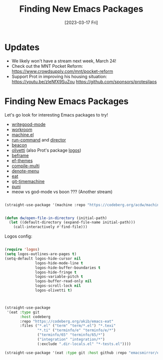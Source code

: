 #+title: Finding New Emacs Packages
#+date: [2023-03-17 Fri]
#+video: spPFQZ5sZEc

* Updates

- We likely won't have a stream next week, March 24!
- Check out the MNT Pocket Reform: https://www.crowdsupply.com/mnt/pocket-reform
- Support Prot in improving his housing situation: https://youtu.be/zIeNfX9SuZou
  https://github.com/sponsors/protesilaos

* Finding New Emacs Packages

Let's go look for interesting Emacs packages to try!

- [[https://elpa.nongnu.org/nongnu/writegood-mode.html][writegood-mode]]
- [[https://codeberg.org/akib/emacs-workroom][workroom]]
- [[https://codeberg.org/acdw/machine.el][machine.el]]
- [[https://bard.github.io/emacs-run-command/][run-command]] and [[https://bard.github.io/emacs-director][director]]
- [[https://github.com/Malabarba/beacon][beacon]]
- [[https://github.com/rnkn/olivetti][olivetti]] (also Prot's package [[https://protesilaos.com/emacs/fontaine][logos]])
- [[https://protesilaos.com/emacs/beframe][beframe]]
- [[https://protesilaos.com/emacs/ef-themes][ef-themes]]
- [[https://github.com/mohkale/compile-multi][compile-multi]]
- [[https://github.com/namilus/denote-menu][denote-menu]]
- [[https://codeberg.org/akib/emacs-eat][eat]]
- [[https://github.com/emacsmirror/git-timemachine][git-timemachine]]
- [[https://github.com/AmaiKinono/puni][puni]]
- meow vs god-mode vs boon ??? (Another stream)

#+begin_src emacs-lisp

(straight-use-package '(machine :repo "https://codeberg.org/acdw/machine.el"))

#+end_src

#+begin_src emacs-lisp

(defun dw/open-file-in-directory (initial-path)
  (let ((default-directory (expand-file-name initial-path)))
    (call-interactively #'find-file)))

#+end_src

Logos config:

#+begin_src emacs-lisp

(require 'logos)
(setq logos-outlines-are-pages t)
(setq-default logos-hide-cursor nil
              logos-hide-mode-line t
              logos-hide-buffer-boundaries t
              logos-hide-fringe t
              logos-variable-pitch t
              logos-buffer-read-only nil
              logos-scroll-lock nil
              logos-olivetti t)
#+end_src

#+begin_src emacs-lisp


(straight-use-package
 '(eat :type git
       :host codeberg
       :repo "https://codeberg.org/akib/emacs-eat"
       :files ("*.el" ("term" "term/*.el") "*.texi"
               "*.ti" ("terminfo/e" "terminfo/e/*")
               ("terminfo/65" "terminfo/65/*")
               ("integration" "integration/*")
               (:exclude ".dir-locals.el" "*-tests.el"))))

(straight-use-package '(eat :type git :host github :repo "emacsmirror/eat"))
#+end_src
